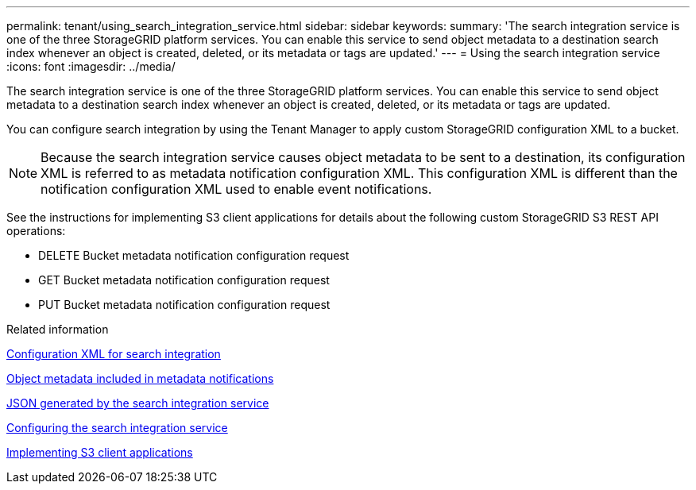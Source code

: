 ---
permalink: tenant/using_search_integration_service.html
sidebar: sidebar
keywords: 
summary: 'The search integration service is one of the three StorageGRID platform services. You can enable this service to send object metadata to a destination search index whenever an object is created, deleted, or its metadata or tags are updated.'
---
= Using the search integration service
:icons: font
:imagesdir: ../media/

[.lead]
The search integration service is one of the three StorageGRID platform services. You can enable this service to send object metadata to a destination search index whenever an object is created, deleted, or its metadata or tags are updated.

You can configure search integration by using the Tenant Manager to apply custom StorageGRID configuration XML to a bucket.

NOTE: Because the search integration service causes object metadata to be sent to a destination, its configuration XML is referred to as metadata notification configuration XML. This configuration XML is different than the notification configuration XML used to enable event notifications.

See the instructions for implementing S3 client applications for details about the following custom StorageGRID S3 REST API operations:

* DELETE Bucket metadata notification configuration request
* GET Bucket metadata notification configuration request
* PUT Bucket metadata notification configuration request

.Related information

xref:configuration_xml_for_search_configuration.adoc[Configuration XML for search integration]

xref:object_metadata_included_in_metadata_notifications.adoc[Object metadata included in metadata notifications]

xref:json_generated_by_search_integration_service.adoc[JSON generated by the search integration service]

xref:configuring_search_integration_service.adoc[Configuring the search integration service]

http://docs.netapp.com/sgws-115/topic/com.netapp.doc.sg-s3/home.html[Implementing S3 client applications]
